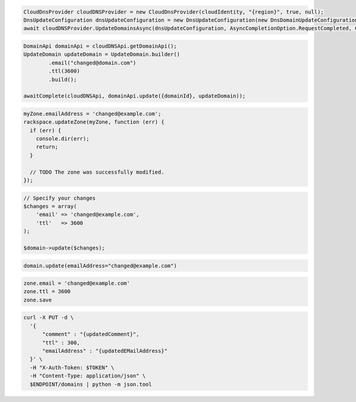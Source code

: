 .. code-block:: csharp

  CloudDnsProvider cloudDNSProvider = new CloudDnsProvider(cloudIdentity, "{region}", true, null);
  DnsUpdateConfiguration dnsUpdateConfiguration = new DnsUpdateConfiguration(new DnsDomainUpdateConfiguration({domain}, comment: "domain updated"));
  await cloudDNSProvider.UpdateDomainsAsync(dnsUpdateConfiguration, AsyncCompletionOption.RequestCompleted, CancellationToken.None,null);

.. code-block:: java

  DomainApi domainApi = cloudDNSApi.getDomainApi();
  UpdateDomain updateDomain = UpdateDomain.builder()
          .email("changed@domain.com")
          .ttl(3600)
          .build();

  awaitComplete(cloudDNSApi, domainApi.update({domainId}, updateDomain));

.. code-block:: javascript

  myZone.emailAddress = 'changed@example.com';
  rackspace.updateZone(myZone, function (err) {
    if (err) {
      console.dir(err);
      return;
    }

    // TODO The zone was successfully modified.
  });

.. code-block:: php

  // Specify your changes
  $changes = array(
      'email' => 'changed@example.com',
      'ttl'   => 3600
  );

  $domain->update($changes);

.. code-block:: python

  domain.update(emailAddress="changed@example.com")

.. code-block:: ruby

  zone.email = 'changed@example.com'
  zone.ttl = 3600
  zone.save

.. code-block:: sh

  curl -X PUT -d \
    '{
        "comment" : "{updatedComment}",
        "ttl" : 300,
        "emailAddress" : "{updatedEMailAddress}"
    }' \
    -H "X-Auth-Token: $TOKEN" \
    -H "Content-Type: application/json" \
    $ENDPOINT/domains | python -m json.tool
